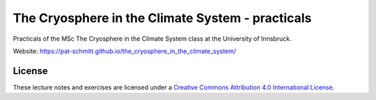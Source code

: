 .. -*- rst -*- -*- restructuredtext -*-
.. This file should be written using restructured text conventions

=================================================
The Cryosphere in the Climate System - practicals
=================================================

Practicals of the MSc The Cryosphere in the Climate System class at the University of Innsbruck.

Website: https://pat-schmitt.github.io/the_cryosphere_in_the_climate_system/

License
-------

.. image:: https://mirrors.creativecommons.org/presskit/buttons/88x31/svg/by.svg
        :target: https://creativecommons.org/licenses/by/4.0/
        :alt: Creative Commons License

These lecture notes and exercises are licensed under a `Creative Commons Attribution 4.0 International License <https://creativecommons.org/licenses/by/4.0/>`_.
